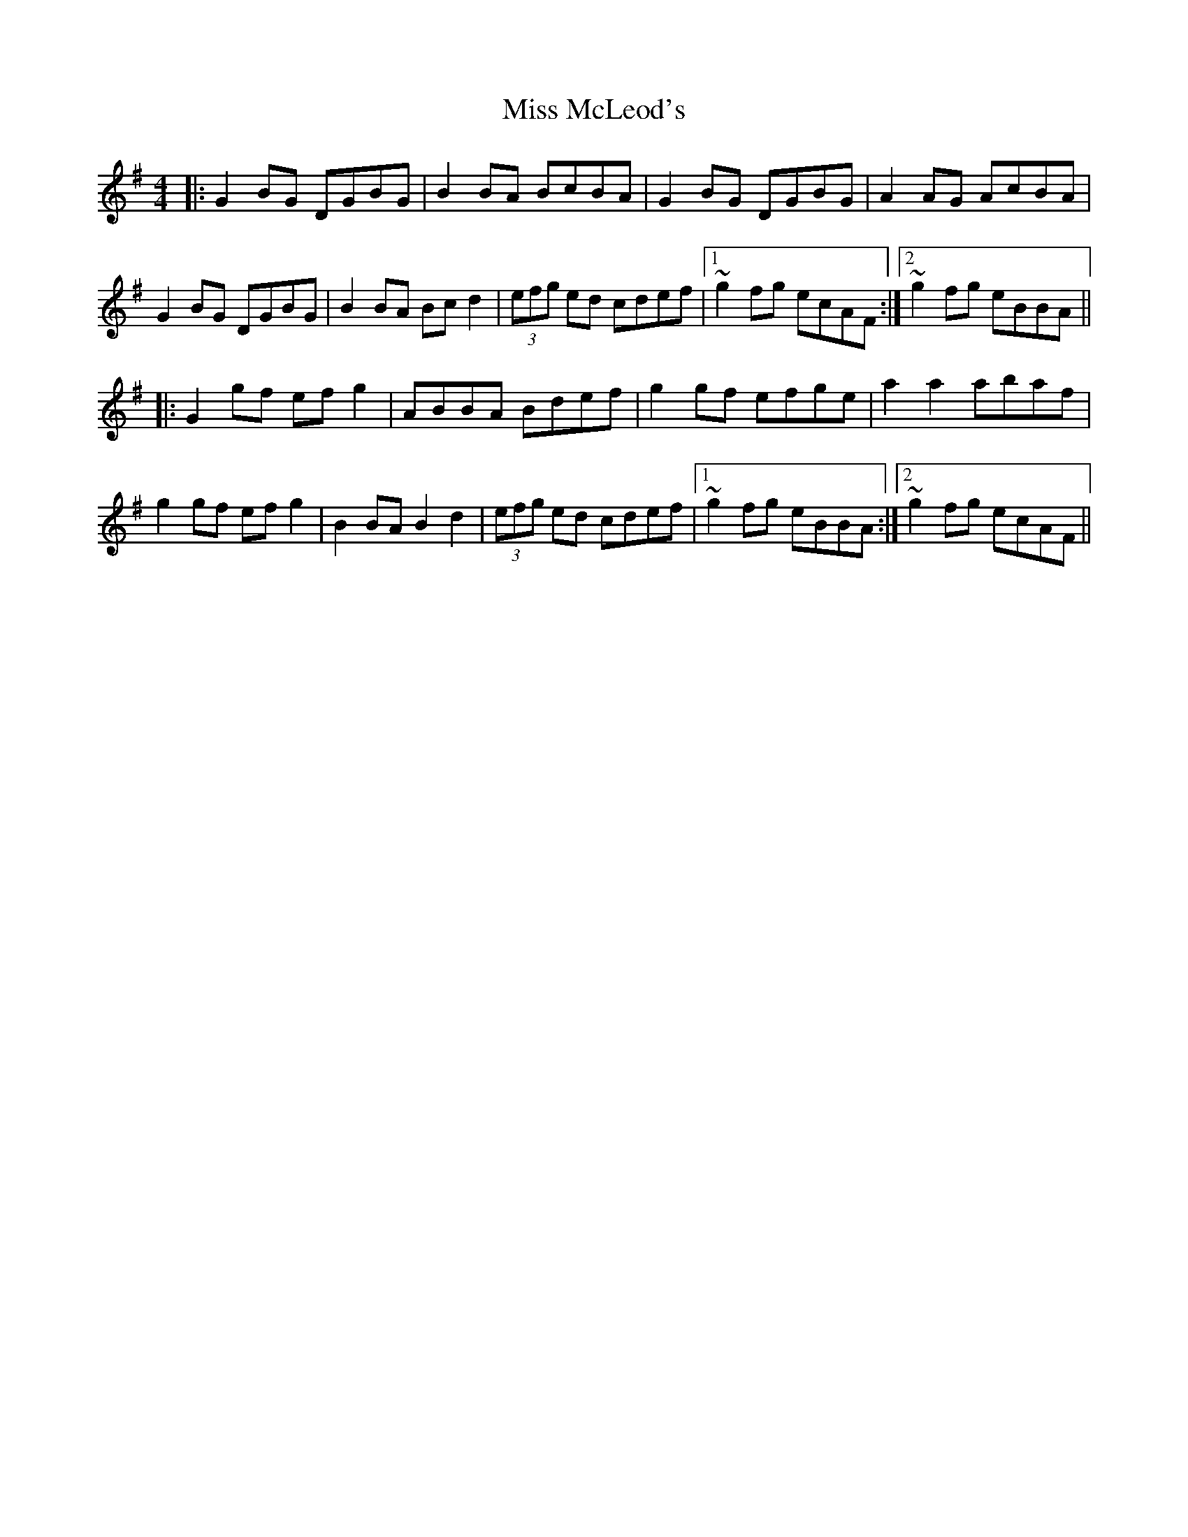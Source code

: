 X: 27166
T: Miss McLeod's
R: reel
M: 4/4
K: Gmajor
|:G2 BG DGBG|B2 BA BcBA|G2 BG DGBG|A2 AG AcBA|
G2 BG DGBG|B2 BA Bc d2|(3efg ed cdef|1 ~g2fg ecAF:|2 ~g2fg eBBA||
|:G2 gf efg2|ABBA Bdef|g2 gf efge|a2 a2 abaf|
g2 gf efg2|B2BA B2 d2|(3efg ed cdef|1 ~g2fg eBBA:|2 ~g2fg ecAF||

